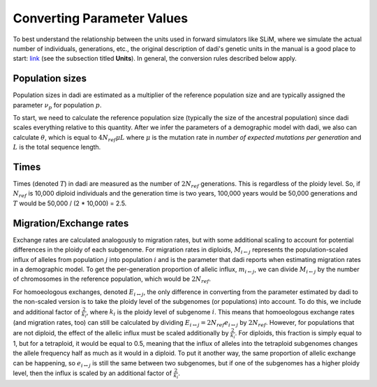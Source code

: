 .. _Conversions:

Converting Parameter Values
===========================

To best understand the relationship between the units used in forward simulators
like SLiM, where we simulate the actual number of individuals, generations, etc.,
the original description of dadi's genetic units in the manual is a good place
to start: `link <https://dadi.readthedocs.io/en/latest/user-guide/specifying-a-model/#units>`_
(see the subsection titled **Units**). In general, the conversion rules described
below apply.

Population sizes
----------------

Population sizes in dadi are estimated as a multiplier of the reference
population size and are typically assigned the parameter :math:`\nu_p`
for population :math:`p`. 

To start, we need to calculate the reference population size (typically the
size of the ancestral population) since dadi scales everything relative to
this quantity. After we infer the parameters of a demographic model with dadi,
we also can calculate :math:`\theta`, which is equal to :math:`4N_{ref}\mu L`
where :math:`\mu` is the mutation rate in *number of expected mutations per generation*
and :math:`L` is the total sequence length.

Times
-----

Times (denoted :math:`T`) in dadi are measured as the number of :math:`2N_{ref}`
generations. This is regardless of the ploidy level. So, if :math:`N_{ref}` is 
10,000 diploid individuals and the generation time is two years, 100,000 years 
would be 50,000 generations and :math:`T` would be 50,000 / (2 * 10,000) = 2.5.

Migration/Exchange rates
------------------------

Exchange rates are calculated analogously to migration rates, but with some additional
scaling to account for potential differences in the ploidy of each subgenome.
For migration rates in diploids, :math:`M_{i \leftarrow j}` represents the population-scaled
influx of alleles from population :math:`j` into population :math:`i` and is the
parameter that dadi reports when estimating migration rates in a demographic model.
To get the per-generation proportion of allelic influx, :math:`m_{i \leftarrow j}`,
we can divide :math:`M_{i \leftarrow j}` by the number of chromosomes in the
reference population, which would be :math:`2N_{ref}`.

For homoeologous exchanges, denoted :math:`E_{i \leftrightarrow j}`, the only
difference in converting from the parameter estimated by dadi to the non-scaled
version is to take the ploidy level of the subgenomes (or populations) into account.
To do this, we include and additional factor of :math:`\frac{2}{k_i}`, where :math:`k_i`
is the ploidy level of subgenome :math:`i`.
This means that homoeologous exchange rates (and migration rates, too) can still be
calculated by dividing :math:`E_{i \leftrightarrow j} = 2N_{ref}e_{i \leftrightarrow j}`
by :math:`2N_{ref}`. However, for populations that are not diploid, the effect of
the allelic influx must be scaled additionally by :math:`\frac{2}{k_i}`. For diploids,
this fraction is simply equal to 1, but for a tetraploid, it would be equal to 0.5,
meaning that the influx of alleles into the tetraploid subgenomes changes the allele
frequency half as much as it would in a diploid. To put it another way, the same
proportion of allelic exchange can be happening, so :math:`e_{i \leftrightarrow j}`
is still the same between two subgenomes, but if one of the subgenomes has a higher
ploidy level, then the influx is scaled by an additional factor of :math:`\frac{2}{k_i}`.
